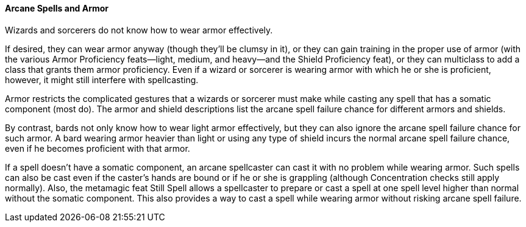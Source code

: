 Arcane Spells and Armor
^^^^^^^^^^^^^^^^^^^^^^^

indexterm:[Arcane Spells and Armor]

Wizards and sorcerers do not know how to wear armor effectively.

If desired, they can wear armor anyway (though they’ll be clumsy in it), or they can gain training in the proper use of armor (with the various Armor Proficiency feats—light, medium, and heavy—and the Shield Proficiency feat), or they can multiclass to add a class that grants them armor proficiency. Even if a wizard or sorcerer is wearing armor with which he or she is proficient, however, it might still interfere with spellcasting.

Armor restricts the complicated gestures that a wizards or sorcerer must make while casting any spell that has a somatic component (most do). The armor and shield descriptions list the arcane spell failure chance for different armors and shields.

By contrast, bards not only know how to wear light armor effectively, but they can also ignore the arcane spell failure chance for such armor. A bard wearing armor heavier than light or using any type of shield incurs the normal arcane spell failure chance, even if he becomes proficient with that armor.

If a spell doesn’t have a somatic component, an arcane spellcaster can cast it with no problem while wearing armor. Such spells can also be cast even if the caster’s hands are bound or if he or she is grappling (although Concentration checks still apply normally). Also, the metamagic feat Still Spell allows a spellcaster to prepare or cast a spell at one spell level higher than normal without the somatic component. This also provides a way to cast a spell while wearing armor without risking arcane spell failure. 
